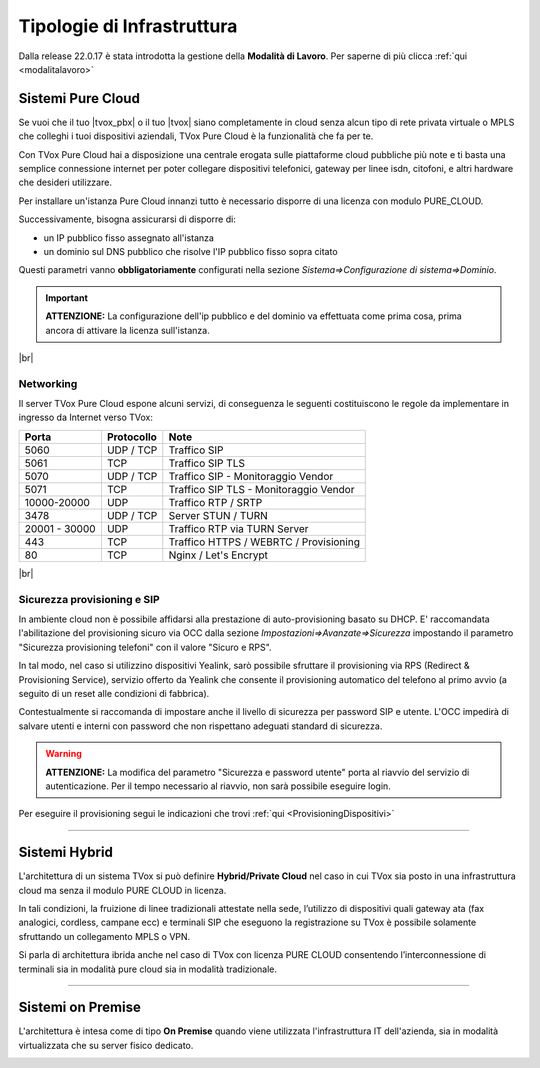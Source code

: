 .. _infrastruttura:

===========================
Tipologie di Infrastruttura
===========================

Dalla release 22.0.17 è stata introdotta la gestione della **Modalità di Lavoro**. Per saperne di più clicca :ref:`qui <modalitalavoro>`

Sistemi Pure Cloud
==================

Se vuoi che il tuo |tvox_pbx| o il tuo |tvox| siano completamente in cloud senza alcun tipo di rete privata virtuale o MPLS che 
colleghi i tuoi dispositivi aziendali, TVox Pure Cloud è la funzionalità che fa per te.

Con TVox Pure Cloud hai a disposizione una centrale erogata sulle piattaforme cloud pubbliche più note e ti basta una semplice connessione internet per poter collegare
dispositivi telefonici, gateway per linee isdn, citofoni, e altri hardware che desideri utilizzare.

Per installare un'istanza Pure Cloud innanzi tutto è necessario disporre di una licenza con modulo PURE_CLOUD.

Successivamente, bisogna assicurarsi di disporre di:

- un IP pubblico fisso assegnato all'istanza
- un dominio sul DNS pubblico che risolve l'IP pubblico fisso sopra citato

Questi parametri vanno **obbligatoriamente** configurati nella sezione *Sistema=>Configurazione di sistema=>Dominio*.

.. important:: **ATTENZIONE:** La configurazione dell'ip pubblico e del dominio va effettuata come prima cosa, prima ancora di attivare la licenza sull'istanza.
.. .. important:: La configurazione dell'ip pubblico e del dominio va effettuata come prima cosa, prima ancora di attivare la licenza sull'istanza. In questa fase non sarà ancora possibile attivare il pulsante di accesso via dominio. Questo sarà possibile solamente dopo l'attivazione licenza.

.. Questi parametri vanno **obbligatoriamente** configurati nella sezione *Sistema=>Configurazione di sistema=>Dominio* e attivando il pulsante "Accedi tramite dominio".

.. image:: /images/TVOX/PureCloud/01-domain-configuration_1.png
.. .. image:: /images/TVOX/PureCloud/01-domain-configuration.png

|br|

Networking
----------

Il server TVox Pure Cloud espone alcuni servizi, di conseguenza le seguenti costituiscono le regole da implementare in ingresso da Internet verso TVox:


+---------------+-----------------+----------------------------------------+
|    **Porta**  |  **Protocollo** |                 **Note**               |
+---------------+-----------------+----------------------------------------+
|      5060     |    UDP / TCP    |              Traffico SIP              |
+---------------+-----------------+----------------------------------------+
|      5061     |       TCP       |            Traffico SIP TLS            |
+---------------+-----------------+----------------------------------------+
|      5070     |    UDP / TCP    |   Traffico SIP - Monitoraggio Vendor   |
+---------------+-----------------+----------------------------------------+
|      5071     |       TCP       | Traffico SIP TLS - Monitoraggio Vendor |
+---------------+-----------------+----------------------------------------+
|  10000-20000  |       UDP       |           Traffico RTP / SRTP          |
+---------------+-----------------+----------------------------------------+
|      3478     |    UDP / TCP    |           Server STUN / TURN           |
+---------------+-----------------+----------------------------------------+
| 20001 - 30000 |       UDP       |      Traffico RTP via TURN Server      |
+---------------+-----------------+----------------------------------------+
|      443      |       TCP       | Traffico HTTPS / WEBRTC / Provisioning |
+---------------+-----------------+----------------------------------------+
|       80      |       TCP       |          Nginx / Let's Encrypt         |
+---------------+-----------------+----------------------------------------+



|br|



Sicurezza provisioning e SIP
----------------------------    
In ambiente cloud non è possibile affidarsi alla prestazione di auto-provisioning basato su DHCP.
E\' raccomandata l'abilitazione del provisioning sicuro via OCC dalla sezione *Impostazioni=>Avanzate=>Sicurezza* impostando il parametro "Sicurezza provisioning telefoni" con il valore "Sicuro e RPS".

In tal modo, nel caso si utilizzino dispositivi Yealink, sarò possibile sfruttare il provisioning via RPS (Redirect & Provisioning Service), servizio offerto da Yealink che consente il provisioning automatico del telefono al primo avvio (a seguito di un reset alle condizioni di fabbrica).

Contestualmente si raccomanda di impostare anche il livello di sicurezza per password SIP e utente. L'OCC impedirà di salvare utenti e interni con password che non rispettano adeguati standard di sicurezza.

.. warning:: **ATTENZIONE:** La modifica del parametro "Sicurezza e password utente" porta al riavvio del servizio di autenticazione. Per il tempo necessario al riavvio, non sarà possibile eseguire login.

.. image:: /images/TVOX/PureCloud/02-sicurezza-password-provisioning_2.png


Per eseguire il provisioning segui le indicazioni che trovi :ref:`qui <ProvisioningDispositivi>`


.. :doc:`Ambiente cloud AWS<CloudAWS>`

.. :doc:`Ambiente cloud Azure<./Cloud/CloudAzure>`

.. :doc:`Ambiente cloud Google<./Cloud/CloudGoogle>`

--------------

Sistemi Hybrid
==============


L'architettura di un sistema TVox si può definire **Hybrid/Private Cloud** nel caso in cui TVox sia posto in una infrastruttura cloud ma senza il modulo PURE CLOUD in licenza.

In tali condizioni, la fruizione di linee tradizionali attestate nella sede, l’utilizzo di dispositivi quali gateway ata (fax analogici, cordless, campane ecc) e terminali SIP che eseguono la registrazione su TVox è possibile solamente sfruttando un collegamento MPLS o VPN.

.. image:: /images/TVOX/HybridCloud/schema_hybrid.PNG



Si parla di architettura ibrida anche nel caso di TVox con licenza PURE CLOUD consentendo l’interconnessione di terminali sia in modalità pure cloud sia in modalità tradizionale.




------------------

Sistemi on Premise
==================

L'architettura è intesa come di tipo **On Premise** quando viene utilizzata l'infrastruttura IT dell'azienda, sia in modalità virtualizzata che su server fisico dedicato.

.. image:: /images/TVOX/OnPremise/schema_onprem.PNG

